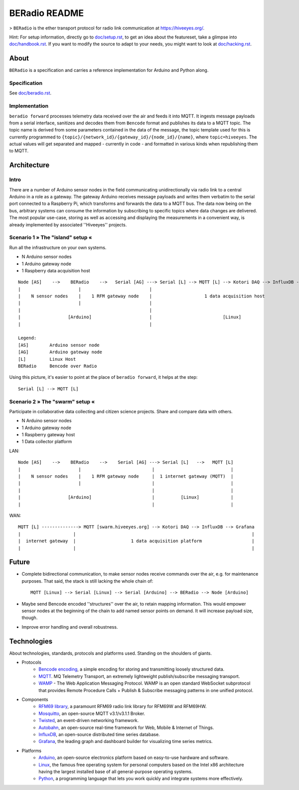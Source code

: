 =====================
BERadio README
=====================

> ``BERadio`` is the ether transport protocol for radio link communication at `<https://hiveeyes.org/>`__.

Hint: For setup information, directly go to `<doc/setup.rst>`__, to get an idea about the featureset,
take a glimpse into `<doc/handbook.rst>`__. If you want to modify the source to adapt to your needs,
you might want to look at `<doc/hacking.rst>`__.


About
=====

``BERadio`` is a specification and carries a reference implementation for Arduino and Python along.


Specification
-------------
See `<doc/beradio.rst>`__.


Implementation
--------------
``beradio forward`` processes telemetry data received over the air and feeds it into MQTT. It ingests message payloads
from a serial interface, sanitizes and decodes them from ``Bencode`` format and publishes its data to a MQTT topic.
The topic name is derived from some parameters contained in the data of the message, the topic template used for this
is currently programmed to ``{topic}/{network_id}/{gateway_id}/{node_id}/{name}``, where ``topic=hiveeyes``.
The actual values will get separated and mapped - currently in code - and formatted in various kinds when
republishing them to MQTT.


Architecture
============


Intro
-----
There are a number of Arduino sensor nodes in the field communicating unidirectionally via radio link to a central
Arduino in a role as a gateway. The gateway Arduino receives message payloads and writes them verbatim to the serial
port connected to a Raspberry Pi, which transforms and forwards the data to a MQTT bus. The data now being on the bus,
arbitrary systems can consume the information by subscribing to specific topics where data changes are delivered.
The most popular use-case, storing as well as accessing and displaying the measurements in a convenient way,
is already implemented by associated ''Hiveeyes'' projects.


Scenario 1  » The "island" setup «
----------------------------------

Run all the infrastructure on your own systems.

- N Arduino sensor nodes
- 1 Arduino gateway node
- 1 Raspberry data acquisition host

::

    Node [AS]    -->    BERadio    -->   Serial [AG] ---> Serial [L] --> MQTT [L] --> Kotori DAQ --> InfluxDB --> Grafana
    |                      |                          |                                                                 |
    |    N sensor nodes    |    1 RFM gateway node    |                    1 data acquisition host                      |
    |                      |                          |                                                                 |
    |                                                 |                                                                 |
    |                  [Arduino]                      |                           [Linux]                               |
    |                                                 |                                                                 |

    Legend:
    [AS]        Arduino sensor node
    [AG]        Arduino gateway node
    [L]         Linux Host
    BERadio     Bencode over Radio


Using this picture, it's easier to point at the place of ``beradio forward``, it helps at the step::

    Serial [L] --> MQTT [L]


Scenario 2  » The "swarm" setup «
---------------------------------

Participate in collaborative data collecting and citizen science projects. Share and compare data with others.

- N Arduino sensor nodes
- 1 Arduino gateway node
- 1 Raspberry gateway host
- 1 Data collector platform

LAN::

    Node [AS]    -->    BERadio    -->    Serial [AG] ---> Serial [L]   -->   MQTT [L]
    |                      |                           |                             |
    |    N sensor nodes    |    1 RFM gateway node     |  1 internet gateway (MQTT)  |
    |                      |                           |                             |
    |                                                  |                             |
    |                  [Arduino]                       |          [Linux]            |
    |                                                  |                             |

WAN::

    MQTT [L] --------------> MQTT [swarm.hiveeyes.org] --> Kotori DAQ --> InfluxDB --> Grafana
    |                    |                                                                   |
    |  internet gateway  |                     1 data acquisition platform                   |
    |                    |                                                                   |


Future
======
- Complete bidirectional communication, to make sensor nodes receive commands over the air, e.g. for maintenance purposes.
  That said, the stack is still lacking the whole chain of::

    MQTT [Linux] --> Serial [Linux] --> Serial [Arduino] --> BERadio --> Node [Arduino]

- Maybe send Bencode encoded ''structures'' over the air, to retain mapping information. This would empower sensor nodes
  at the beginning of the chain to add named sensor points on demand. It will increase payload size, though.

- Improve error handling and overall robustness.


Technologies
============
About technologies, standards, protocols and platforms used. Standing on the shoulders of giants.

- Protocols
    - `Bencode encoding <https://en.wikipedia.org/wiki/Bencode>`__, a simple encoding for storing and transmitting loosely structured data.
    - `MQTT <http://mqtt.org/>`__. MQ Telemetry Transport, an extremely lightweight publish/subscribe messaging transport.
    - `WAMP <http://wamp-proto.org/>`__  - The Web Application Messaging Protocol. WAMP is an open standard WebSocket subprotocol that provides Remote Procedure Calls + Publish & Subscribe messaging patterns in one unified protocol.

- Components
    - `RFM69 library <https://github.com/LowPowerLab/RFM69>`__, a paramount RFM69 radio link library for RFM69W and RFM69HW.
    - `Mosquitto <http://mosquitto.org/>`__, an open-source MQTT v3.1/v3.1.1 Broker.
    - `Twisted <https://twistedmatrix.com/>`__, an event-driven networking framework.
    - `Autobahn <http://autobahn.ws/>`__, an open-source real-time framework for Web, Mobile & Internet of Things.
    - `InfluxDB <https://influxdb.com/>`__, an open-source distributed time series database.
    - `Grafana <http://grafana.org/>`__, the leading graph and dashboard builder for visualizing time series metrics.

- Platforms
    - `Arduino <https://www.arduino.cc/>`__, an open-source electronics platform based on easy-to-use hardware and software.
    - `Linux <https://www.kernel.org/>`__, the famous free operating system for personal computers based on the Intel x86 architecture having the largest installed base of all general-purpose operating systems.
    - `Python <https://www.python.org/>`__, a programming language that lets you work quickly and integrate systems more effectively.
